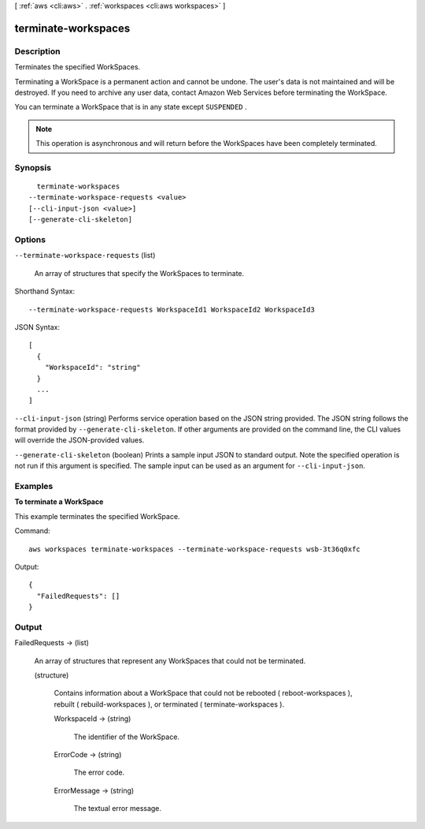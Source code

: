 [ :ref:`aws <cli:aws>` . :ref:`workspaces <cli:aws workspaces>` ]

.. _cli:aws workspaces terminate-workspaces:


********************
terminate-workspaces
********************



===========
Description
===========



Terminates the specified WorkSpaces.

 

Terminating a WorkSpace is a permanent action and cannot be undone. The user's data is not maintained and will be destroyed. If you need to archive any user data, contact Amazon Web Services before terminating the WorkSpace.

 

You can terminate a WorkSpace that is in any state except ``SUSPENDED`` .

 

.. note::

   

  This operation is asynchronous and will return before the WorkSpaces have been completely terminated.

   



========
Synopsis
========

::

    terminate-workspaces
  --terminate-workspace-requests <value>
  [--cli-input-json <value>]
  [--generate-cli-skeleton]




=======
Options
=======

``--terminate-workspace-requests`` (list)


  An array of structures that specify the WorkSpaces to terminate.

  



Shorthand Syntax::

    --terminate-workspace-requests WorkspaceId1 WorkspaceId2 WorkspaceId3




JSON Syntax::

  [
    {
      "WorkspaceId": "string"
    }
    ...
  ]



``--cli-input-json`` (string)
Performs service operation based on the JSON string provided. The JSON string follows the format provided by ``--generate-cli-skeleton``. If other arguments are provided on the command line, the CLI values will override the JSON-provided values.

``--generate-cli-skeleton`` (boolean)
Prints a sample input JSON to standard output. Note the specified operation is not run if this argument is specified. The sample input can be used as an argument for ``--cli-input-json``.



========
Examples
========

**To terminate a WorkSpace**

This example terminates the specified WorkSpace.

Command::

  aws workspaces terminate-workspaces --terminate-workspace-requests wsb-3t36q0xfc

Output::

  {
    "FailedRequests": []
  }

======
Output
======

FailedRequests -> (list)

  

  An array of structures that represent any WorkSpaces that could not be terminated.

  

  (structure)

    

    Contains information about a WorkSpace that could not be rebooted ( reboot-workspaces ), rebuilt ( rebuild-workspaces ), or terminated ( terminate-workspaces ).

    

    WorkspaceId -> (string)

      

      The identifier of the WorkSpace.

      

      

    ErrorCode -> (string)

      

      The error code.

      

      

    ErrorMessage -> (string)

      

      The textual error message.

      

      

    

  

